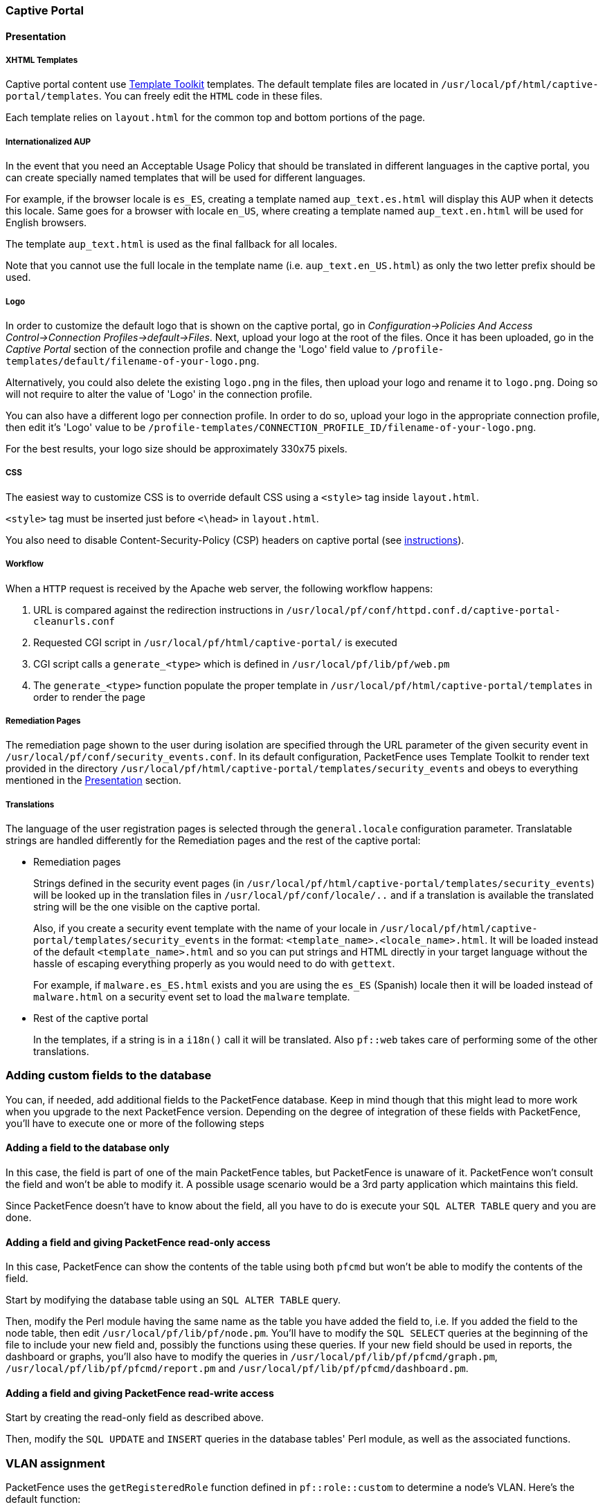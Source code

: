 // to display images directly on GitHub
ifdef::env-github[]
:encoding: UTF-8
:lang: en
:doctype: book
:toc: left
:imagesdir: ../images
endif::[]

////

    This file is part of the PacketFence project.

    See PacketFence_Developers_Guide.asciidoc
    for authors, copyright and license information.

////

//== Customizing PacketFence

=== Captive Portal

==== Presentation

===== XHTML Templates


Captive portal content use http://template-toolkit.org/[Template Toolkit]
templates. The default template files are located in `/usr/local/pf/html/captive-portal/templates`.
You can freely edit the `HTML` code in these files.

Each template relies on `layout.html` for the common top and bottom portions of the page.

===== Internationalized AUP

In the event that you need an Acceptable Usage Policy that should be translated in different languages in the captive portal, you can create specially named templates that will be used for different languages.

For example, if the browser locale is `es_ES`, creating a template named `aup_text.es.html` will display this AUP when it detects this locale.
Same goes for a browser with locale `en_US`, where creating a template named `aup_text.en.html` will be used for English browsers.

The template `aup_text.html` is used as the final fallback for all locales.

Note that you cannot use the full locale in the template name (i.e. `aup_text.en_US.html`) as only the two letter prefix should be used.

===== Logo

In order to customize the default logo that is shown on the captive portal, go in _Configuration->Policies And Access Control->Connection Profiles->default->Files_. Next, upload your logo at the root of the files. Once it has been uploaded, go in the _Captive Portal_ section of the connection profile and change the 'Logo' field value to `/profile-templates/default/filename-of-your-logo.png`.

Alternatively, you could also delete the existing `logo.png` in the files, then upload your logo and rename it to `logo.png`. Doing so will not require to alter the value of 'Logo' in the connection profile.

You can also have a different logo per connection profile. In order to do so, upload your logo in the appropriate connection profile, then edit it's 'Logo' value to be `/profile-templates/CONNECTION_PROFILE_ID/filename-of-your-logo.png`.

For the best results, your logo size should be approximately 330x75 pixels.

===== CSS

The easiest way to customize CSS is to override default CSS using a `<style>` tag inside [filename]`layout.html`.

`<style>` tag must be inserted just before `<\head>` in [filename]`layout.html`.

You also need to disable Content-Security-Policy (CSP) headers on captive portal (see <<PacketFence_Installation_Guide.asciidoc#_content_security_policy_csp,instructions>>).

===== Workflow

When a `HTTP` request is received by the Apache web server, the following workflow happens:


. URL is compared against the redirection instructions in
  `/usr/local/pf/conf/httpd.conf.d/captive-portal-cleanurls.conf`

. Requested CGI script in `/usr/local/pf/html/captive-portal/` is executed

. CGI script calls a `generate_<type>` which is defined in `/usr/local/pf/lib/pf/web.pm`

. The `generate_<type>` function populate the proper template in
  `/usr/local/pf/html/captive-portal/templates` in order to render the page

===== Remediation Pages

The remediation page shown to the user during isolation are specified through
the URL parameter of the given security event in `/usr/local/pf/conf/security_events.conf`.
In its default configuration, PacketFence uses Template Toolkit to render text provided
in the directory `/usr/local/pf/html/captive-portal/templates/security_events` and obeys
to everything mentioned in the <<_presentation,Presentation>> section.


// TODO: should move in admin guide under advanced topics
===== Translations

The language of the user registration pages is selected through the
`general.locale` configuration parameter. Translatable strings are handled
differently for the Remediation pages and the rest of the captive portal:

* Remediation pages
+
Strings defined in the security event pages (in `/usr/local/pf/html/captive-portal/templates/security_events`)
will be looked up in the translation files in `/usr/local/pf/conf/locale/..`
and if a translation is available the translated string will be the one
visible on the captive portal.
+
Also, if you create a security event template with the name of your locale in
`/usr/local/pf/html/captive-portal/templates/security_events` in the format:
`<template_name>.<locale_name>.html`. It will be loaded instead of the default
`<template_name>.html` and so you can put strings and HTML directly in your
target language without the hassle of escaping everything properly as you
would need to do with `gettext`.
+
For example, if `malware.es_ES.html` exists and you are using the `es_ES`
(Spanish) locale then it will be loaded instead of `malware.html` on a
security event set to load the `malware` template.
+
* Rest of the captive portal
+
In the templates, if a string is in a `i18n()` call it will be translated.
Also `pf::web` takes care of performing some of the other translations.


=== Adding custom fields to the database

You can, if needed, add additional fields to the PacketFence database. Keep in mind though that this
might lead to more work when you upgrade to the next PacketFence version. Depending on the degree of
integration of these fields with PacketFence, you'll have to execute one or more of the following steps

==== Adding a field to the database only

In this case, the field is part of one of the main PacketFence tables, but PacketFence is unaware of
it. PacketFence won't consult the field and won't be able to modify it. A possible usage scenario would be a
3rd party application which maintains this field.

Since PacketFence doesn't have to know about the field, all you have to do is execute your `SQL ALTER
TABLE` query and you are done.

==== Adding a field and giving PacketFence read-only access

In this case, PacketFence can show the contents of the table using both
`pfcmd` but won't be able to modify the contents of the field.

Start by modifying the database table using an `SQL ALTER TABLE` query.

Then, modify the Perl module having the same name as the table you have added the field to, i.e. If you
added the field to the node table, then edit `/usr/local/pf/lib/pf/node.pm`. You'll have to modify the
`SQL SELECT` queries at the beginning of the file to include your new field and, possibly the functions
using these queries. If your new field should be used in reports, the dashboard or graphs, you'll also
have to modify the queries in `/usr/local/pf/lib/pf/pfcmd/graph.pm`, `/usr/local/pf/lib/pf/pfcmd/report.pm`
and `/usr/local/pf/lib/pf/pfcmd/dashboard.pm`.


==== Adding a field and giving PacketFence read-write access

Start by creating the read-only field as described above.

Then, modify the `SQL UPDATE` and `INSERT` queries in the database tables'
Perl module, as well as the associated functions.

=== VLAN assignment

PacketFence uses the `getRegisteredRole` function defined in `pf::role::custom`
to determine a node's VLAN. Here's the default function:

----
sub getRegisteredRole {
    #$switch is the switch object (pf::Switch)
    #$ifIndex is the ifIndex of the computer connected to
    #$mac is the mac connected
    #$node_info is the node info hashref (result of pf::node's node_view on $mac)
    #$conn_type is set to the connection type expressed as the constant in pf::config
    #$user_name is set to the RADIUS User-Name attribute (802.1X Username or MAC address under MAC Authentication)
    #$ssid is the name of the SSID (Be careful: will be empty string if radius non-wireless and undef if not radius)
    my ($self, $switch, $ifIndex, $mac, $node_info, $connection_type, $user_name, $ssid) = @_;

    my $logger = Log::Log4perl->get_logger();

    return $switch->getVlanByName('normalVlan');
}
----


As you can see, the function receives several parameters (such as the switch and full node details)
which allow you to return the VLAN in a way that matches exactly your needs!
